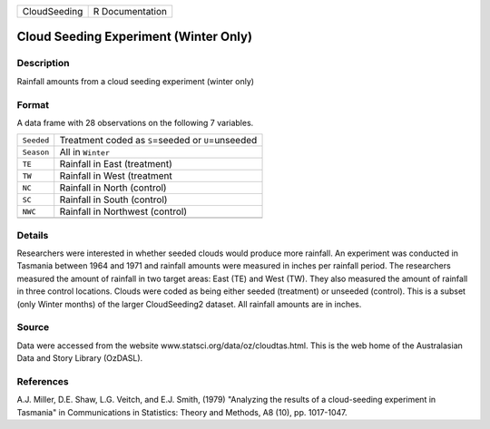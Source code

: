 +--------------+-----------------+
| CloudSeeding | R Documentation |
+--------------+-----------------+

Cloud Seeding Experiment (Winter Only)
--------------------------------------

Description
~~~~~~~~~~~

Rainfall amounts from a cloud seeding experiment (winter only)

Format
~~~~~~

A data frame with 28 observations on the following 7 variables.

+------------+-------------------------------------------------------+
| ``Seeded`` | Treatment coded as ``S``\ =seeded or ``U``\ =unseeded |
+------------+-------------------------------------------------------+
| ``Season`` | All in ``Winter``                                     |
+------------+-------------------------------------------------------+
| ``TE``     | Rainfall in East (treatment)                          |
+------------+-------------------------------------------------------+
| ``TW``     | Rainfall in West (treatment                           |
+------------+-------------------------------------------------------+
| ``NC``     | Rainfall in North (control)                           |
+------------+-------------------------------------------------------+
| ``SC``     | Rainfall in South (control)                           |
+------------+-------------------------------------------------------+
| ``NWC``    | Rainfall in Northwest (control)                       |
+------------+-------------------------------------------------------+
|            |                                                       |
+------------+-------------------------------------------------------+

Details
~~~~~~~

Researchers were interested in whether seeded clouds would produce more
rainfall. An experiment was conducted in Tasmania between 1964 and 1971
and rainfall amounts were measured in inches per rainfall period. The
researchers measured the amount of rainfall in two target areas: East
(TE) and West (TW). They also measured the amount of rainfall in three
control locations. Clouds were coded as being either seeded (treatment)
or unseeded (control). This is a subset (only Winter months) of the
larger CloudSeeding2 dataset. All rainfall amounts are in inches.

Source
~~~~~~

Data were accessed from the website
www.statsci.org/data/oz/cloudtas.html. This is the web home of the
Australasian Data and Story Library (OzDASL).

References
~~~~~~~~~~

A.J. Miller, D.E. Shaw, L.G. Veitch, and E.J. Smith, (1979) "Analyzing
the results of a cloud-seeding experiment in Tasmania" in Communications
in Statistics: Theory and Methods, A8 (10), pp. 1017-1047.
